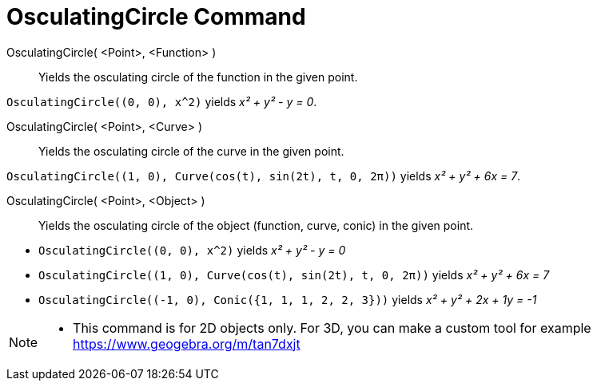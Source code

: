 = OsculatingCircle Command
:page-en: commands/OsculatingCircle
ifdef::env-github[:imagesdir: /en/modules/ROOT/assets/images]

OsculatingCircle( <Point>, <Function> )::
  Yields the osculating circle of the function in the given point.

[EXAMPLE]
====

`++OsculatingCircle((0, 0), x^2)++` yields _x² + y² - y = 0_.

====

OsculatingCircle( <Point>, <Curve> )::
  Yields the osculating circle of the curve in the given point.

[EXAMPLE]
====

`++OsculatingCircle((1, 0), Curve(cos(t), sin(2t), t, 0, 2π))++` yields _x² + y² + 6x = 7_.

====

OsculatingCircle( <Point>, <Object> )::
  Yields the osculating circle of the object (function, curve, conic) in the given point.

[EXAMPLE]
====

* `++OsculatingCircle((0, 0), x^2)++` yields _x² + y² - y = 0_
* `++OsculatingCircle((1, 0), Curve(cos(t), sin(2t), t, 0, 2π))++` yields _x² + y² + 6x = 7_
* `++OsculatingCircle((-1, 0), Conic({1, 1, 1, 2, 2, 3}))++` yields _x² + y² + 2x + 1y = -1_

====

[NOTE]
====

* This command is for 2D objects only. For 3D, you can make a custom tool for example
https://www.geogebra.org/m/tan7dxjt

====
